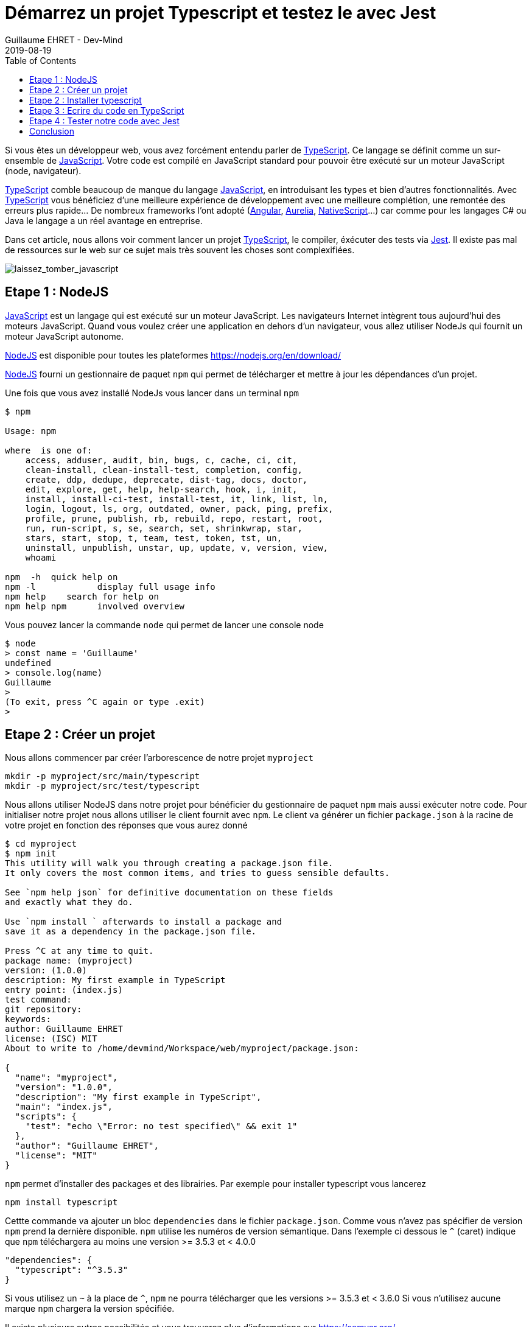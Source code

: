 :doctitle: Démarrez un projet Typescript et testez le avec Jest
:description: Tout savoir sur comment Démarrer un projet Typescript et le tester avec Jest
:keywords: Web, Typescript, Jest
:author: Guillaume EHRET - Dev-Mind
:revdate: 2019-08-19
:category: Web
:teaser: Toutes les étapes pour démarrer un projet TypeScript et tester son code avec Jest.
:imgteaser: :../../img/blog/2019/laissez_tomber_javascript1.png
:toc:

Si vous êtes un développeur web, vous avez forcément entendu parler de https://www.typescriptlang.org[TypeScript]. Ce langage se définit comme un sur-ensemble de https://www.javascript.com/[JavaScript]. Votre code est compilé en JavaScript standard pour pouvoir être exécuté sur un moteur JavaScript (node, navigateur).

https://www.typescriptlang.org[TypeScript] comble beaucoup de manque du langage https://www.javascript.com/[JavaScript], en introduisant les types et bien d'autres fonctionnalités. Avec https://www.typescriptlang.org[TypeScript] vous bénéficiez d'une meilleure expérience de développement avec une meilleure complétion, une remontée des erreurs plus rapide... De nombreux frameworks l'ont adopté (https://angular.io/[Angular], https://aurelia.io/[Aurelia], https://www.nativescript.org/[NativeScript]...) car comme pour les langages C# ou Java le langage a un réel avantage en entreprise.

Dans cet article, nous allons voir comment lancer un projet https://www.typescriptlang.org[TypeScript], le compiler, éxécuter des tests via https://jestjs.io/[Jest]. Il existe pas mal de ressources sur le web sur ce sujet mais très souvent les choses sont complexifiées.

image::../../img/blog/2019/laissez_tomber_javascript1.png[laissez_tomber_javascript]

== Etape 1 : NodeJS

https://www.javascript.com/[JavaScript] est un langage qui est exécuté sur un moteur JavaScript. Les navigateurs Internet intègrent tous aujourd'hui des moteurs JavaScript. Quand vous voulez créer une application en dehors d'un navigateur, vous allez utiliser NodeJs qui fournit un moteur JavaScript autonome.

https://nodejs.org/[NodeJS] est disponible pour toutes les plateformes https://nodejs.org/en/download/

https://nodejs.org/[NodeJS] fourni un gestionnaire de paquet `npm` qui permet de télécharger et mettre à jour les dépendances d'un projet.

Une fois que vous avez installé NodeJs vous lancer dans un terminal `npm`

[source, shell, subs="none"]
----
$ npm

Usage: npm <command>

where <command> is one of:
    access, adduser, audit, bin, bugs, c, cache, ci, cit,
    clean-install, clean-install-test, completion, config,
    create, ddp, dedupe, deprecate, dist-tag, docs, doctor,
    edit, explore, get, help, help-search, hook, i, init,
    install, install-ci-test, install-test, it, link, list, ln,
    login, logout, ls, org, outdated, owner, pack, ping, prefix,
    profile, prune, publish, rb, rebuild, repo, restart, root,
    run, run-script, s, se, search, set, shrinkwrap, star,
    stars, start, stop, t, team, test, token, tst, un,
    uninstall, unpublish, unstar, up, update, v, version, view,
    whoami

npm <command> -h  quick help on <command>
npm -l            display full usage info
npm help <term>   search for help on <term>
npm help npm      involved overview
----

Vous pouvez lancer la commande `node` qui permet de lancer une console node

[source, shell, subs="none"]
----
$ node
> const name = 'Guillaume'
undefined
> console.log(name)
Guillaume
>
(To exit, press ^C again or type .exit)
>
----

== Etape 2 : Créer un projet

Nous allons commencer par créer l'arborescence de notre projet `myproject`

[source, shell, subs="none"]
----
mkdir -p myproject/src/main/typescript
mkdir -p myproject/src/test/typescript
----

Nous allons utiliser NodeJS dans notre projet pour bénéficier du gestionnaire de paquet `npm` mais aussi exécuter notre code. Pour initialiser notre projet nous allons utiliser le client fournit avec `npm`. Le client va générer un fichier `package.json` à la racine de votre projet en fonction des réponses que vous aurez donné

[source, shell, subs="none"]
----
$ cd myproject
$ npm init
This utility will walk you through creating a package.json file.
It only covers the most common items, and tries to guess sensible defaults.

See `npm help json` for definitive documentation on these fields
and exactly what they do.

Use `npm install <pkg>` afterwards to install a package and
save it as a dependency in the package.json file.

Press ^C at any time to quit.
package name: (myproject)
version: (1.0.0)
description: My first example in TypeScript
entry point: (index.js)
test command:
git repository:
keywords:
author: Guillaume EHRET
license: (ISC) MIT
About to write to /home/devmind/Workspace/web/myproject/package.json:

{
  "name": "myproject",
  "version": "1.0.0",
  "description": "My first example in TypeScript",
  "main": "index.js",
  "scripts": {
    "test": "echo \"Error: no test specified\" && exit 1"
  },
  "author": "Guillaume EHRET",
  "license": "MIT"
}
----

`npm` permet d'installer des packages et des librairies. Par exemple pour installer typescript vous lancerez


[source, shell, subs="none"]
----
npm install typescript
----

Cettte commande va ajouter un bloc `dependencies` dans le fichier `package.json`. Comme vous n'avez pas spécifier de version `npm` prend la dernière disponible. `npm` utilise les numéros de version sémantique. Dans l'exemple ci dessous le `^` (caret) indique que `npm` téléchargera au moins une version >= 3.5.3 et < 4.0.0

[source, json, subs="none"]
----
"dependencies": {
  "typescript": "^3.5.3"
}
----

Si vous utilisez un `~` à la place de `^`, `npm` ne pourra télécharger que les versions >= 3.5.3 et < 3.6.0
Si vous n'utilisez aucune marque `npm` chargera la version spécifiée.

Il existe plusieurs autres possibilités et vous trouverez plus d'informations sur https://semver.org/

`npm` télécharge les librairies dans le répertoire `node_modules` de votre projet. Ce répertoire `node_modules` ne doit jamais être commité dans git car il peut être très volumineux et on préférera le réinstaller lors d'un clone d'un projet via

[source, shell, subs="none"]
----
npm install
----


== Etape 2 : Installer typescript

Nous avons utilisé `npm` dans l'étape précédente pour installer TypeScript.

Nous pouvons personnaliser la configuration TypeScript en ajoutant un fichier `tsconfig.json`. Pour celà vous pouvez exécuter `./node_modules/.bin/tsc --init`. Les différentes valeurs possibles sont définies sur cette https://www.typescriptlang.org/docs/handbook/tsconfig-json.html[page].


Par exemple dans notre cas nous allons préciser plusieurs options de compilation

[source, json, subs="none"]
----
{
  "compilerOptions": {
    /* Specify ECMAScript target version: 'ES3' (default). Here ES5 to be compatible with all web browsers */
    "target": "ES5",
    /* Specify module code generation: 'commonjs', 'amd', 'system', 'umd' or 'es2015'. */
    "module": "commonjs",
    /* Specify library files to be included in the compilation:  */
    "lib": [
      "esnext",
      "dom"
    ],
    /* We want to generate a sourcemap  */
    "sourceMap": true,
    /* All files will be compiled in build directory  */
    "outDir": "./build"
  },
  "include": [
      "src/**/*"
  ],
  "exclude": [
    "node_modules"
  ]
}
----

En gros avec cette configuration, nous indiquons au compilateur de prendre les fichiers TypeScript dans le répertoire `src` et les compiler en EcmaScript 5 dans le répertoire `build  en utilisant `commonjs` comme gestionnaire de modules.

== Etape 3 : Ecrire du code en TypeScript

Le système de types est la caractéristique essentielle du langage. Si vous avez une fonction

[source, typescript, subs="none"]
----
great(name: string){
    return `Hi, ${name}`;
}
----

En Javascript vous pourriez écrire
[source, javascript, subs="none"]
----
console.log(great(123));
----

Mais en TypeScript le compilateur va retourner l'erreur "Argument type 123 is not assignable to type string". Dans les IDE vous allez avoir l'erreur au moment ou vous écrivez votre code (ceci évite bon nombre de bugs). TypeScript fait aussi de l'inférence de type. Dans le code ci dessous le langage déduit que le type de la variable `age` est un numérique et donc il va vous empêcher de lui attribuer une autre valeur. Vous aurez également une erreur de type sur la deuxième ligne

[source, typescript, subs="none"]
----
let age = 42;
age = "inconnu";
----

Nous allons créer deux fichiers dans `src/main/typescript`. Le premier `person.ts` contiendra la définition d'une interface `Person` (qui est exportée pour pouvoir l'utiliser dans d'autres fichiers). En TypeScript vous pouvez définir des https://www.typescriptlang.org/docs/handbook/interfaces.html[interfaces] et des types customs. Ceci est très pratique pour étendre le système de types. Nous définissons aussi une https://www.typescriptlang.org/docs/handbook/classes.html[classe]  `Greater` exposant une méthode pour saluer une personne

[source, typescript, subs="none"]
----
export interface Person {
    firstName: string;
    lastName: string;
}

export class GreaterService {
    great(person: Person){
        return `Hi, ${person.firstName} ${person.lastName}`;
    }
}
----

Vous pouvez maintenant créer un second fichier `index.ts` dans lequel nous allons importer ce que nous venons de créer et l'appeler

[source, typescript, subs="none"]
----
import {GreaterService, Person} from "./person";

const person:Person = {
    firstName: 'Guillaume',
    lastName: 'EHRET'
}

console.log(new GreaterService().great(person));
----

Il ne nous reste plus qu'à compiler (via `tsc`) notre projet et lancer `index.js` qui résulte de cette compilation (dans notre fichier de configuration TypeScript nous avon préciser que le répertoire de compilation était `build`).

[source, shell, subs="none"]
----
$ tsc
$ node build/index.js
----

Cet exemple est simpliste mais permet de voir rapidement comment le langage fonctionne. Pour démarrer sur TypeScript je vous conseille la https://www.typescriptlang.org/docs/home.html[documentation officielle] qui n'est pas trop mal faite à mon sens.

== Etape 4 : Tester notre code avec Jest

Il existe de nombreuses librairies pour écrire des tests de votre code JavaScript ou TypeScript. https://jestjs.io/[Jest] a été créé par Facebook pour ses projets https://reactjs.org/[React] et le but est d'être le plus simple possible tout en étant le plus performant. Au final vous pouvez utiliser Jest dans d'autres projets que des projets React et c'est ce que nous allons faire.

Nous allons écrire des tests unitaires pour vérifier le comportement de chaque partie de notre code. Quand une portion de code a des dépendances vers d'autres parties nous allons utiliser des mocks pour simuler le fonctionnement de ces dépendances.


*Comment installer Jest*

Nous devons installer le package principal et celui dédié à TypeScript

[source, shell, subs="none"]
----
npm install jest @types/jest ts-jest -D
----


Pour paramétrer Jest nous allons utiliser le client

[source, shell, subs="none"]
----
jest --init

✔ Would you like to use Jest when running "test" script in "package.json"? … yes
✔ Choose the test environment that will be used for testing › node
✔ Do you want Jest to add coverage reports? … yes
✔ Automatically clear mock calls and instances between every test? … yes


✏️  Modified /home/devmind/Workspace/web/dev-mind.fr/package.json
📝  Configuration file created at /home/devmind/Workspace/web/dev-mind.fr/jest.config.js
----

Jest a été conçu pour exécuter par défaut du JavaScript. Pour paramétrer vos tests en TypeScript vous allez devoir modifier le fichier de configuration `jest.config.js`

[source, json, subs="none"]
----
[source, shell, subs="none"]
transform:  {
"\\.(ts)$": "ts-jest"
},
----


Si vous voulez lancer les tests via `yarn test` ou `npm run test` vous pouvez modifier votre fichier `package.json`
[source, json, subs="none"]
----
"scripts": {
  "test": "jest"
},
----

*Utiliser Jest*

Nous allons tester le code typescript que nous avons écrit plus haut. Pour celà créons `person.spec.ts` dans le répertoire `src/test/typescript`. La syntaxe jasmine est disponible si vous souhaitez par exemple migrer votre suite de tests existantes. Mais les https://jestjs.io/docs/en/using-matchers[assertions] sont légéèrement différentes

[source, typescript, subs="none"]
----
import {GreaterService, Person} from "../../main/typescript/person";

describe('Test person.ts', () => {
    let service: GreaterService;

    beforeEach(() => service = new GreaterService());

    test('should say', () => {
        const person: Person = {
            firstName: 'Guillaume',
            lastName: 'EHRET'
        };
        expect(service.great(person)).toBe('Hi, Guillaume EHRET');
    })
});
----

Vous pouvez maintenant la lancer la commande `jest` pour exécuter vos tests. Jest permet aussi de https://jestjs.io/docs/en/mock-functions.html[mocker] les dépendances d'une classe. Vous pouvez également appeler du code https://jestjs.io/docs/en/asynchronous[asynchrone] dans vos tests.


*Couverture du code par les tests*

Jest comprend tout ce qu'il faut pour vérifier que votre code est bien tester. Vous pouvez ajouter l'option `--coverage` ppour générer un rapport

[source, shell, subs="none"]
----
devmind@devmind:~/Workspace/web/myproject$ jest --coverage
PASS  src/test/typescript/person.spec.ts
Test person.ts
✓ should say (4ms)

-----------|----------|----------|----------|----------|-------------------|
File       |  % Stmts | % Branch |  % Funcs |  % Lines | Uncovered Line #s |
-----------|----------|----------|----------|----------|-------------------|
All files  |      100 |      100 |      100 |      100 |                   |
person.ts  |      100 |      100 |      100 |      100 |                   |
-----------|----------|----------|----------|----------|-------------------|
Test Suites: 1 passed, 1 total
Tests:       1 passed, 1 total
Snapshots:   0 total
Time:        1.358s, estimated 2s
Ran all test suites.
----

== Conclusion

Vous pouvez donc maintenant commencer à coder en https://www.typescriptlang.org/docs/home.html[TypeScript] et tester votre code avec Jest. Je vous ai laissé les différents points d'entrée si vous voulez aller plus loin.

Au niveau des tests unitaires https://jestjs.io/[Jest] est beaucoup plus rapide que Karma car les tests ne sont pas lancés dans un navigateur headless ou non

Si vous voulez plus d'infos vous pouvez consulter ce repo https://gitlab.com/javamind/typescript-starter[Gitlab]
